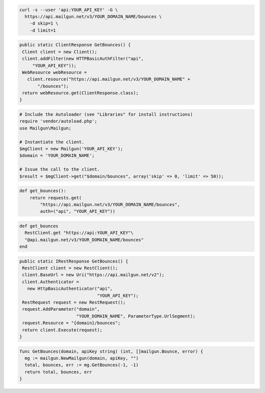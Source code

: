 
.. code-block:: bash

    curl -s --user 'api:YOUR_API_KEY' -G \
      https://api.mailgun.net/v3/YOUR_DOMAIN_NAME/bounces \
        -d skip=1 \
        -d limit=1

.. code-block:: java

 public static ClientResponse GetBounces() {
  Client client = new Client();
  client.addFilter(new HTTPBasicAuthFilter("api",
      "YOUR_API_KEY"));
  WebResource webResource =
    client.resource("https://api.mailgun.net/v3/YOUR_DOMAIN_NAME" +
        "/bounces");
  return webResource.get(ClientResponse.class);
 }

.. code-block:: php

  # Include the Autoloader (see "Libraries" for install instructions)
  require 'vendor/autoload.php';
  use Mailgun\Mailgun;

  # Instantiate the client.
  $mgClient = new Mailgun('YOUR_API_KEY');
  $domain = 'YOUR_DOMAIN_NAME';

  # Issue the call to the client.
  $result = $mgClient->get("$domain/bounces", array('skip' => 0, 'limit' => 50));

.. code-block:: py

 def get_bounces():
     return requests.get(
         "https://api.mailgun.net/v3/YOUR_DOMAIN_NAME/bounces",
         auth=("api", "YOUR_API_KEY"))

.. code-block:: rb

 def get_bounces
   RestClient.get "https://api:YOUR_API_KEY"\
   "@api.mailgun.net/v3/YOUR_DOMAIN_NAME/bounces"
 end

.. code-block:: csharp

 public static IRestResponse GetBounces() {
  RestClient client = new RestClient();
  client.BaseUrl = new Uri("https://api.mailgun.net/v2");
  client.Authenticator =
    new HttpBasicAuthenticator("api",
                               "YOUR_API_KEY");
  RestRequest request = new RestRequest();
  request.AddParameter("domain",
                       "YOUR_DOMAIN_NAME", ParameterType.UrlSegment);
  request.Resource = "{domain}/bounces";
  return client.Execute(request);
 }

.. code-block:: go

 func GetBounces(domain, apiKey string) (int, []mailgun.Bounce, error) {
   mg := mailgun.NewMailgun(domain, apiKey, "")
   total, bounces, err := mg.GetBounces(-1, -1)
   return total, bounces, err
 }
